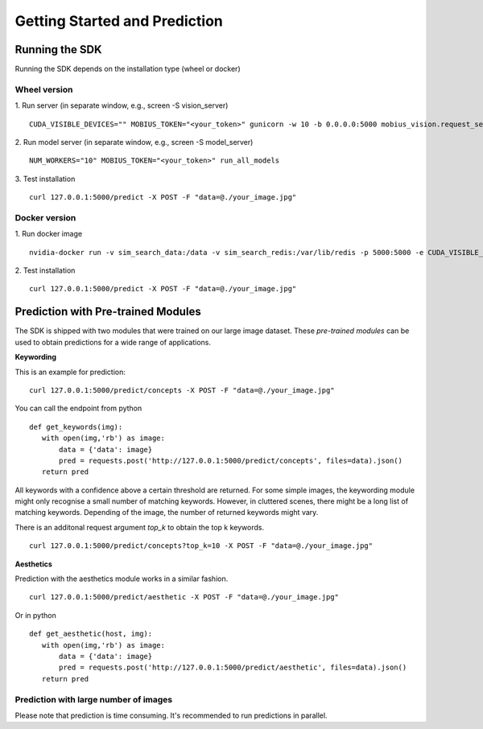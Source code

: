 Getting Started and Prediction
================================

Running the SDK
----------------

Running the SDK depends on the installation type (wheel or docker)


Wheel version
^^^^^^^^^^^^^^


1. Run server (in separate window, e.g., screen -S vision_server)
::

  CUDA_VISIBLE_DEVICES="" MOBIUS_TOKEN="<your_token>" gunicorn -w 10 -b 0.0.0.0:5000 mobius_vision.request_server.main:application

2. Run model server (in separate window, e.g., screen -S model_server)
::

  NUM_WORKERS="10" MOBIUS_TOKEN="<your_token>" run_all_models


3. Test installation
::

  curl 127.0.0.1:5000/predict -X POST -F "data=@./your_image.jpg"


Docker version
^^^^^^^^^^^^^^^

1. Run docker image
::

  nvidia-docker run -v sim_search_data:/data -v sim_search_redis:/var/lib/redis -p 5000:5000 -e CUDA_VISIBLE_DEVICES="0" -e NUM_WORKERS="40" -e MOBIUS_TOKEN="<your_token>" -it mobius_labs/mobius_sdk:1.1

2. Test installation
::

  curl 127.0.0.1:5000/predict -X POST -F "data=@./your_image.jpg"


Prediction with Pre-trained Modules
-----------------------------------

The SDK is shipped with two modules that were trained on our large image dataset.
These *pre-trained modules* can be used to obtain predictions for a wide range of applications.

**Keywording**

This is an example for prediction:
::

  curl 127.0.0.1:5000/predict/concepts -X POST -F "data=@./your_image.jpg"

You can call the endpoint from python
::

  def get_keywords(img):
     with open(img,'rb') as image:
         data = {'data': image}
         pred = requests.post('http://127.0.0.1:5000/predict/concepts', files=data).json()
     return pred

All keywords with a confidence above a certain threshold are returned.
For some simple images, the keywording module might only recognise a small number of matching keywords.
However, in cluttered scenes, there might be a long list of matching keywords. Depending of the image, the number
of returned keywords might vary.

There is an additonal request argument `top_k` to obtain the top k keywords.
::

  curl 127.0.0.1:5000/predict/concepts?top_k=10 -X POST -F "data=@./your_image.jpg"


**Aesthetics**

Prediction with the aesthetics module works in a similar fashion.
::

  curl 127.0.0.1:5000/predict/aesthetic -X POST -F "data=@./your_image.jpg"

Or in python
::

  def get_aesthetic(host, img):
     with open(img,'rb') as image:
         data = {'data': image}
         pred = requests.post('http://127.0.0.1:5000/predict/aesthetic', files=data).json()
     return pred

Prediction with large number of images
^^^^^^^^^^^^^^^^^^^^^^^^^^^^^^^^^^^^^^^^

Please note that prediction is time consuming. It's recommended to run predictions
in parallel.
